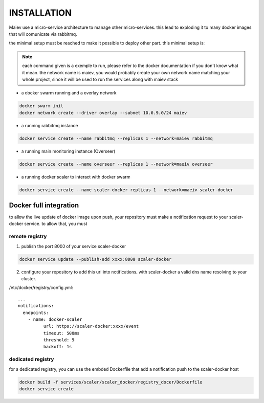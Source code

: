 INSTALLATION
############


Maiev use a micro-service architecture to manage other micro-services. this lead to exploding it to many docker images
that will comunicate via rabbitmq.

the minimal setup must be reached to make it possible to deploy other part. this minimal setup is:

.. note::

	each command given is a exemple to run, please refer to the docker documentation if you don't know what it mean.
	the network name is maiev, you would probably create your own network name matching your whole project, since it
	will be used to run the services along with maiev stack

- a docker swarm running and a overlay network

.. code:: bash

	docker swarm init
	docker network create --driver overlay --subnet 10.0.9.0/24 maiev


- a running rabbitmq instance

.. code:: bash

	docker service create --name rabbitmq --replicas 1 --network=maiev rabbitmq


- a running main monitoring instance (Overseer)

.. code:: bash

	docker service create --name overseer --replicas 1 --network=maeiv overseer


- a running docker scaler to interact with docker swarm

.. code:: bash

	docker service create --name scaler-docker replicas 1 --network=maeiv scaler-docker


Docker full integration
***********************

to allow the live update of docker image upon push, your repository must make a notification request to your
scaler-docker service. to allow that, you must

remote registry
^^^^^^^^^^^^^^^

1. publish the port 8000 of your service scaler-docker

.. code:: bash

	docker service update --publish-add xxxx:8000 scaler-docker

2. configure your repository to add this url into notifications.
   with scaler-docker a valid dns name resolving to your cluster.

/etc/docker/registry/config.yml::

	...
	notifications:
	  endpoints:
	    - name: docker-scaler
	  	  url: https://scaler-docker:xxxx/event
	  	  timeout: 500ms
	  	  threshold: 5
	  	  backoff: 1s

dedicated registry
^^^^^^^^^^^^^^^^^^

for a dedicated registry, you can use the embded Dockerfile that add a notification push to the scaler-docker host

.. code:: bash

	docker build -f services/scaler/scaler_docker/registry_docer/Dockerfile
	docker service create





